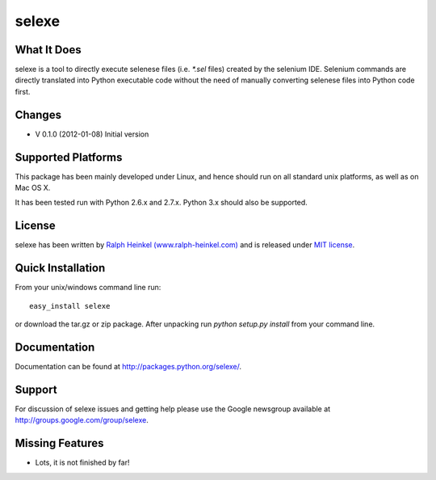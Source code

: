 selexe
=========

What It Does
-------------

selexe is a tool to directly execute selenese files (i.e. `*.sel` files) created by the selenium IDE. Selenium commands
are directly translated into Python executable code without the need of manually converting selenese files into Python
code first.


Changes
----------------
* V 0.1.0 (2012-01-08) Initial version


Supported Platforms
----------------------------

This package has been mainly developed under Linux, and hence should run on all standard unix platforms, as well
as on Mac OS X.

It has been tested run with Python 2.6.x and 2.7.x. Python 3.x should also be supported.


License
-------

selexe has been written by `Ralph Heinkel (www.ralph-heinkel.com) <http://www.ralph-heinkel.com/>`_ and is
released under `MIT license <http://packages.python.org/selexe/license.html>`_.


Quick Installation
-------------------

From your unix/windows command line run::

    easy_install selexe
   
or download the tar.gz or zip package. After unpacking run `python setup.py install` from your command line. 

Documentation
----------------

Documentation can be found at `<http://packages.python.org/selexe/>`_.


Support
--------

For discussion of selexe issues and getting help please use the Google newsgroup
available at `<http://groups.google.com/group/selexe>`_.


Missing Features
-----------------
* Lots, it is not finished by far!
